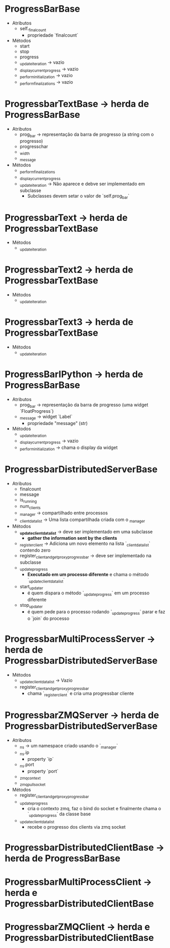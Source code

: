 #+STARTUP: indent

* ProgressBarBase
- Atributos
  + self._finalcount
    * propriedade `finalcount`

- Métodos
  + start
  + stop
  + progress
  + _update_iteration -> vazio
  + _display_current_progress -> vazio
  + _perform_initialization -> vazio
  + _perform_finalizations -> vazio


* ProgressbarTextBase -> herda de ProgressBarBase
- Atributos
  + prog_bar -> representação da barra de progresso (a string com o progresso)
  + progresschar
  + _width
  + _message
- Métodos
  + _perform_finalizations
  + _display_current_progress
  + _update_iteration -> Não aparece e debve ser implementado em subclasse
    * Subclasses devem setar o valor de `self.prog_bar`

* ProgressbarText -> herda de ProgressbarTextBase
- Métodos
  + _update_iteration

* ProgressbarText2 -> herda de ProgressbarTextBase
- Métodos
  + _update_iteration

* ProgressbarText3 -> herda de ProgressbarTextBase
- Métodos
  + _update_iteration

* ProgressBarIPython -> herda de ProgressBarBase
- Atributos
  + prog_bar -> representação da barra de progresso (uma widget `FloatProgress`)
  + _message -> widget `Label`
    * propriedade "message" (str)
- Métodos
  + _update_iteration
  + _display_current_progress -> vazio
  + _perform_initialization -> chama o display da widget

* ProgressbarDistributedServerBase
- Atributos
  + finalcount
  + message
  + is_running
  + num_clients
  + _manager -> compartilhado entre processos
  + _client_data_list -> Uma lista compartilhada criada com o _manager

- Métodos
  + *_update_client_data_list* -> deve ser implementado em uma subclasse
    * *gather the information sent by the clients*
  + _register_client -> Adiciona um novo elemento na lista `_client_data_list` contendo zero
  + register_client_and_get_proxy_progressbar -> deve ser implementado na subclasse
  + _update_progress
    * *Executado em um processo diferente* e chama o método `_update_client_data_list`
  + start_updater
    * é quem dispara o método `_update_progress` em um processo diferente
  + stop_updater
    * é quem pede para o processo rodando `_update_progress` parar e faz o `join` do processo

* ProgressbarMultiProcessServer -> herda de ProgressbarDistributedServerBase
- Métodos
  + _update_client_data_list -> Vazio
  + register_client_and_get_proxy_progressbar
    * chama `_register_client` e cria uma progressbar cliente

* ProgressbarZMQServer -> herda de ProgressbarDistributedServerBase
- Atributos
  + _ns -> um namespace criado usando o `_manager`
  + _ns.ip
    * property `ip`
  + _ns.port
    * property `port`
  + _zmq_context
  + _zmq_pull_socket
- Métodos
  + register_client_and_get_proxy_progressbar
  + _update_progress
    * cria o contexto zmq, faz o bind do socket e finalmente chama o `_update_progress` da classe base
  + _update_client_data_list
    * recebe o progresso dos clients via zmq socket






* ProgressbarDistributedClientBase -> herda de ProgressBarBase

* ProgressbarMultiProcessClient -> herda e ProgressbarDistributedClientBase

* ProgressbarZMQClient -> herda e ProgressbarDistributedClientBase
